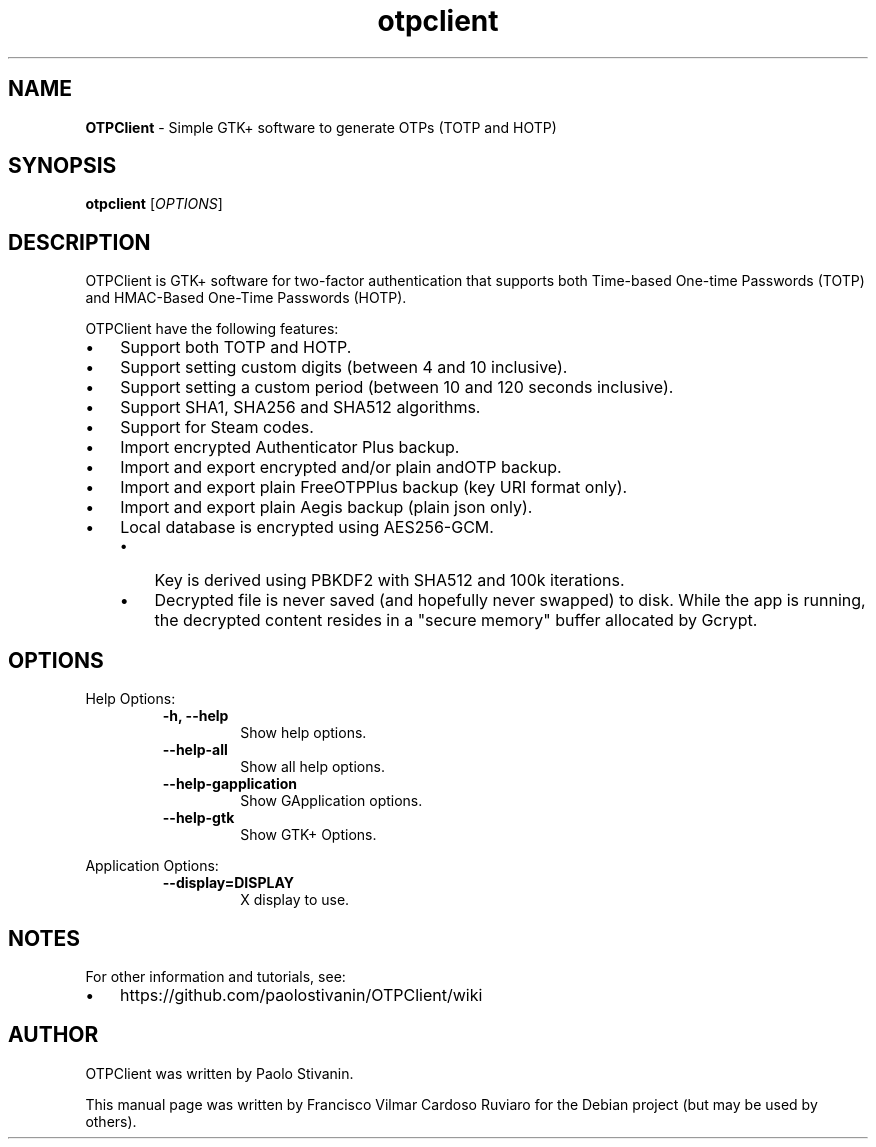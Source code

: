 .\" Text automatically generated by txt2man
.TH otpclient 1 "20 June 2020" "otpclient-2.3.1" "Simple GTK+ software to generate OTPs (TOTP and HOTP)"
.SH NAME
\fBOTPClient \fP- Simple GTK+ software to generate OTPs (TOTP and HOTP)
\fB
.SH SYNOPSIS
.nf
.fam C
\fBotpclient\fP [\fIOPTIONS\fP]

.fam T
.fi
.fam T
.fi
.SH DESCRIPTION
OTPClient is GTK+ software for two-factor authentication that supports both Time-based One-time Passwords (TOTP) and HMAC-Based One-Time Passwords (HOTP).
.PP
OTPClient have the following features:
.IP \(bu 3
Support both TOTP and HOTP.
.IP \(bu 3
Support setting custom digits (between 4 and 10 inclusive).
.IP \(bu 3
Support setting a custom period (between 10 and 120 seconds inclusive).
.IP \(bu 3
Support SHA1, SHA256 and SHA512 algorithms.
.IP \(bu 3
Support for Steam codes.
.IP \(bu 3
Import encrypted Authenticator Plus backup.
.IP \(bu 3
Import and export encrypted and/or plain andOTP backup.
.IP \(bu 3
Import and export plain FreeOTPPlus backup (key URI format only).
.IP \(bu 3
Import and export plain Aegis backup (plain json only).
.IP \(bu 3
Local database is encrypted using AES256-GCM.
.RS
.IP \(bu 3
Key is derived using PBKDF2 with SHA512 and 100k iterations.
.IP \(bu 3
Decrypted file is never saved (and hopefully never swapped) to disk. While the app is running, the decrypted content resides in a "secure memory" buffer allocated by Gcrypt.
.SH OPTIONS
Help Options:
.RS
.TP
.B
\fB-h\fP, \fB--help\fP
Show help options.
.TP
.B
\fB--help-all\fP
Show all help options.
.TP
.B
\fB--help-gapplication\fP
Show GApplication options.
.TP
.B
\fB--help-gtk\fP
Show GTK+ Options.
.RE
.PP
Application Options:
.RS
.TP
.B
\fB--display\fP=DISPLAY
X display to use.
.SH NOTES
For other information and tutorials, see:
.IP \(bu 3
https://github.com/paolostivanin/OTPClient/wiki
.SH AUTHOR
OTPClient was written by Paolo Stivanin.
.PP
This manual page was written by Francisco Vilmar Cardoso Ruviaro for the Debian project (but may be used by others).
